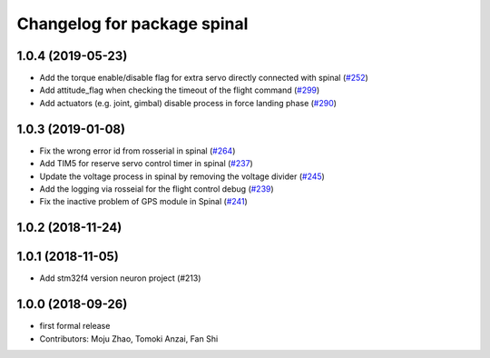 ^^^^^^^^^^^^^^^^^^^^^^^^^^^^
Changelog for package spinal
^^^^^^^^^^^^^^^^^^^^^^^^^^^^

1.0.4 (2019-05-23)
------------------
* Add the torque enable/disable flag for extra servo directly connected with spinal (`#252 <https://github.com/tongtybj/aerial_robot/issues/252>`_)
* Add attitude_flag when checking the timeout of the flight command (`#299 <https://github.com/tongtybj/aerial_robot/issues/299>`_)
* Add actuators (e.g. joint, gimbal) disable process in force landing phase (`#290 <https://github.com/tongtybj/aerial_robot/issues/290>`_)

1.0.3 (2019-01-08)
------------------
* Fix the wrong error id  from rosserial in spinal (`#264 <https://github.com/tongtybj/aerial_robot/issues/264>`_)
* Add TIM5 for reserve servo control timer in spinal (`#237 <https://github.com/tongtybj/aerial_robot/issues/237>`_)
* Update the voltage process in spinal by removing the voltage divider (`#245 <https://github.com/tongtybj/aerial_robot/issues/245>`_)
* Add the logging via rosseial for the flight control debug (`#239 <https://github.com/tongtybj/aerial_robot/issues/239>`_)
* Fix the inactive problem of GPS module in Spinal (`#241 <https://github.com/tongtybj/aerial_robot/issues/241>`_)

1.0.2 (2018-11-24)
------------------

1.0.1 (2018-11-05)
------------------
* Add stm32f4 version neuron project (#213)

1.0.0 (2018-09-26)
------------------
* first formal release
* Contributors: Moju Zhao, Tomoki Anzai, Fan Shi
